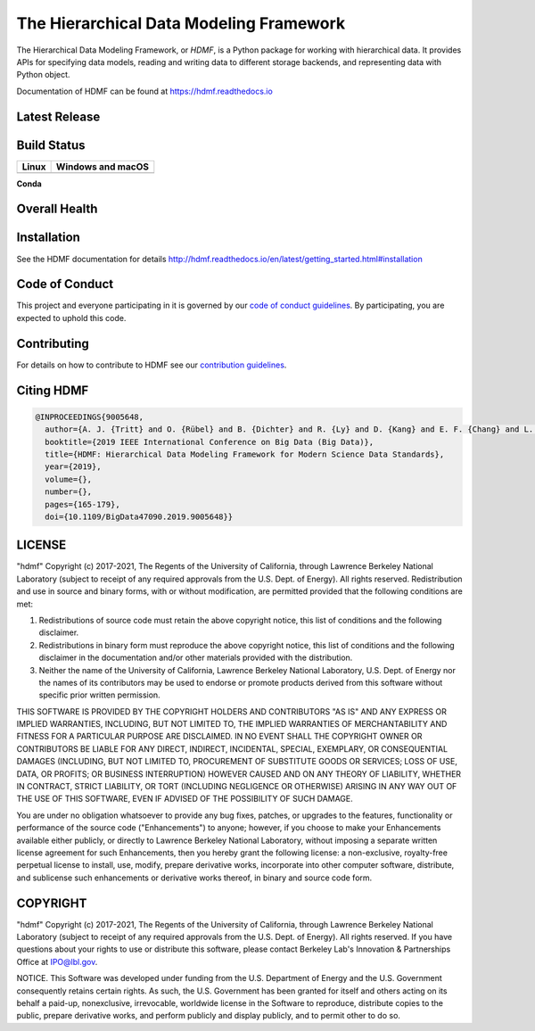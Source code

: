 ========================================
The Hierarchical Data Modeling Framework
========================================

The Hierarchical Data Modeling Framework, or *HDMF*, is a Python package for working with hierarchical data.
It provides APIs for specifying data models, reading and writing data to different storage backends, and
representing data with Python object.

Documentation of HDMF can be found at https://hdmf.readthedocs.io

Latest Release
==============

.. image:: https://badge.fury.io/py/hdmf.svg
     :target: https://badge.fury.io/py/hdmf

.. image:: https://anaconda.org/conda-forge/hdmf/badges/version.svg
     :target: https://anaconda.org/conda-forge/hdmf


Build Status
============

.. table::

  +---------------------------------------------------------------------+--------------------------------------------------------------------------------------------------+
  | Linux                                                               | Windows and macOS                                                                                |
  +=====================================================================+==================================================================================================+
  | .. image:: https://circleci.com/gh/hdmf-dev/hdmf.svg?style=shield   | .. image:: https://dev.azure.com/hdmf-dev/hdmf/_apis/build/status/hdmf-dev.hdmf?branchName=dev   |
  |     :target: https://circleci.com/gh/hdmf-dev/hdmf                  |     :target: https://dev.azure.com/hdmf-dev/hdmf/_build/latest?definitionId=1&branchName=dev     |
  +---------------------------------------------------------------------+--------------------------------------------------------------------------------------------------+


**Conda**

.. image:: https://circleci.com/gh/conda-forge/hdmf-feedstock.svg?style=shield
     :target: https://circleci.com/gh/conda-forge/hdmf-feedstock


Overall Health
==============

.. image:: https://github.com/hdmf-dev/hdmf/workflows/Run%20coverage/badge.svg
    :target: https://github.com/hdmf-dev/hdmf/actions?query=workflow%3A%22Run+coverage%22

.. image:: https://codecov.io/gh/hdmf-dev/hdmf/branch/dev/graph/badge.svg
    :target: https://codecov.io/gh/hdmf-dev/hdmf

.. image:: https://requires.io/github/hdmf-dev/hdmf/requirements.svg?branch=dev
     :target: https://requires.io/github/hdmf-dev/hdmf/requirements/?branch=dev
     :alt: Requirements Status

.. image:: https://readthedocs.org/projects/hdmf/badge/?version=latest
     :target: https://hdmf.readthedocs.io/en/latest/?badge=latest
     :alt: Documentation Status

Installation
============

See the HDMF documentation for details http://hdmf.readthedocs.io/en/latest/getting_started.html#installation

Code of Conduct
===============

This project and everyone participating in it is governed by our `code of conduct guidelines <.github/CODE_OF_CONDUCT.md>`_. By participating, you are expected to uphold this code.

Contributing
============

For details on how to contribute to HDMF see our `contribution guidelines <docs/CONTRIBUTING.rst>`_.

Citing HDMF
===========

.. code-block:: bibtex

  @INPROCEEDINGS{9005648,
    author={A. J. {Tritt} and O. {Rübel} and B. {Dichter} and R. {Ly} and D. {Kang} and E. F. {Chang} and L. M. {Frank} and K. {Bouchard}},
    booktitle={2019 IEEE International Conference on Big Data (Big Data)},
    title={HDMF: Hierarchical Data Modeling Framework for Modern Science Data Standards},
    year={2019},
    volume={},
    number={},
    pages={165-179},
    doi={10.1109/BigData47090.2019.9005648}}

LICENSE
=======

"hdmf" Copyright (c) 2017-2021, The Regents of the University of California, through Lawrence Berkeley National Laboratory (subject to receipt of any required approvals from the U.S. Dept. of Energy).  All rights reserved.
Redistribution and use in source and binary forms, with or without modification, are permitted provided that the following conditions are met:

(1) Redistributions of source code must retain the above copyright notice, this list of conditions and the following disclaimer.

(2) Redistributions in binary form must reproduce the above copyright notice, this list of conditions and the following disclaimer in the documentation and/or other materials provided with the distribution.

(3) Neither the name of the University of California, Lawrence Berkeley National Laboratory, U.S. Dept. of Energy nor the names of its contributors may be used to endorse or promote products derived from this software without specific prior written permission.

THIS SOFTWARE IS PROVIDED BY THE COPYRIGHT HOLDERS AND CONTRIBUTORS "AS IS" AND ANY EXPRESS OR IMPLIED WARRANTIES, INCLUDING, BUT NOT LIMITED TO, THE IMPLIED WARRANTIES OF MERCHANTABILITY AND FITNESS FOR A PARTICULAR PURPOSE ARE DISCLAIMED. IN NO EVENT SHALL THE COPYRIGHT OWNER OR CONTRIBUTORS BE LIABLE FOR ANY DIRECT, INDIRECT, INCIDENTAL, SPECIAL, EXEMPLARY, OR CONSEQUENTIAL DAMAGES (INCLUDING, BUT NOT LIMITED TO, PROCUREMENT OF SUBSTITUTE GOODS OR SERVICES; LOSS OF USE, DATA, OR PROFITS; OR BUSINESS INTERRUPTION) HOWEVER CAUSED AND ON ANY THEORY OF LIABILITY, WHETHER IN CONTRACT, STRICT LIABILITY, OR TORT (INCLUDING NEGLIGENCE OR OTHERWISE) ARISING IN ANY WAY OUT OF THE USE OF THIS SOFTWARE, EVEN IF ADVISED OF THE POSSIBILITY OF SUCH DAMAGE.

You are under no obligation whatsoever to provide any bug fixes, patches, or upgrades to the features, functionality or performance of the source code ("Enhancements") to anyone; however, if you choose to make your Enhancements available either publicly, or directly to Lawrence Berkeley National Laboratory, without imposing a separate written license agreement for such Enhancements, then you hereby grant the following license: a  non-exclusive, royalty-free perpetual license to install, use, modify, prepare derivative works, incorporate into other computer software, distribute, and sublicense such enhancements or derivative works thereof, in binary and source code form.

COPYRIGHT
=========

"hdmf" Copyright (c) 2017-2021, The Regents of the University of California, through Lawrence Berkeley National Laboratory (subject to receipt of any required approvals from the U.S. Dept. of Energy).  All rights reserved.
If you have questions about your rights to use or distribute this software, please contact Berkeley Lab's Innovation & Partnerships Office at IPO@lbl.gov.

NOTICE.  This Software was developed under funding from the U.S. Department of Energy and the U.S. Government consequently retains certain rights. As such, the U.S. Government has been granted for itself and others acting on its behalf a paid-up, nonexclusive, irrevocable, worldwide license in the Software to reproduce, distribute copies to the public, prepare derivative works, and perform publicly and display publicly, and to permit other to do so.
